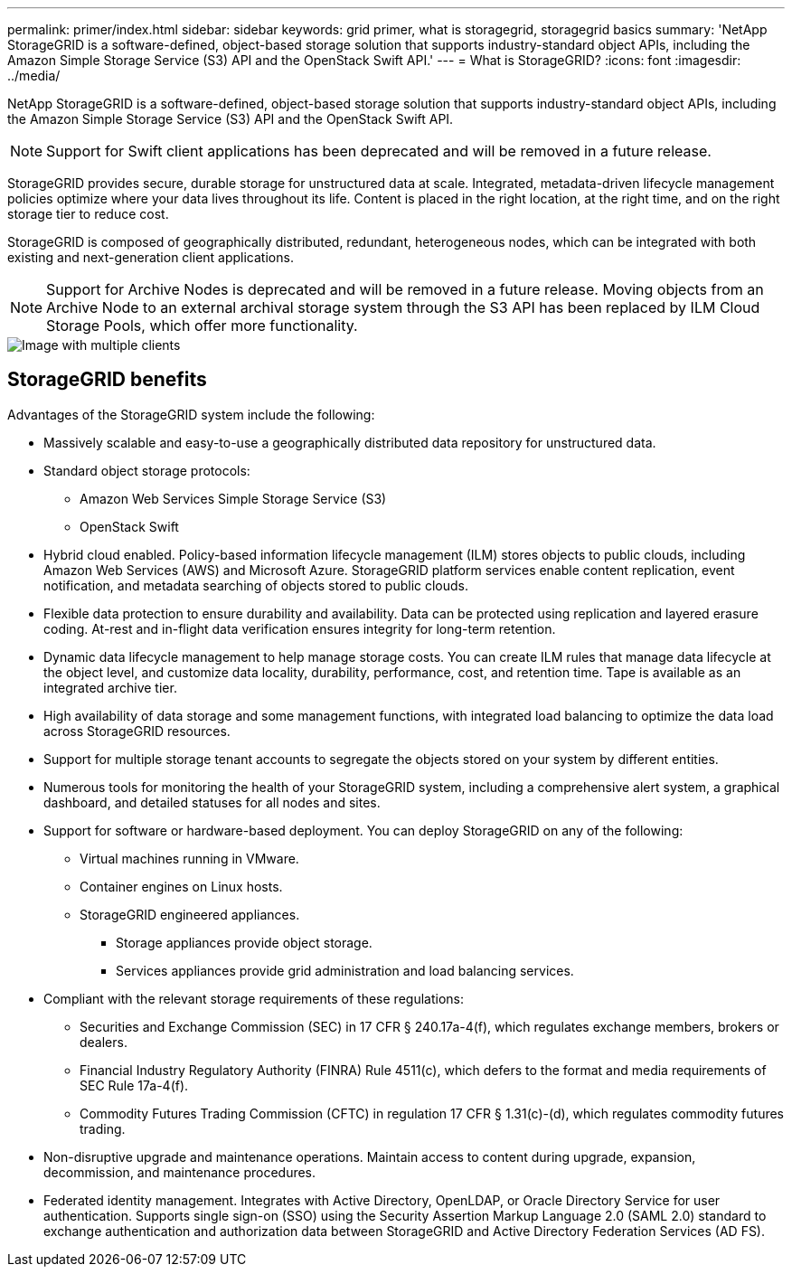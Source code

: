 ---
permalink: primer/index.html
sidebar: sidebar
keywords: grid primer, what is storagegrid, storagegrid basics 
summary: 'NetApp StorageGRID is a software-defined, object-based storage solution that supports industry-standard object APIs, including the Amazon Simple Storage Service (S3) API and the OpenStack Swift API.'
---
= What is StorageGRID?
:icons: font
:imagesdir: ../media/

[.lead] 
NetApp StorageGRID is a software-defined, object-based storage solution that supports industry-standard object APIs, including the Amazon Simple Storage Service (S3) API and the OpenStack Swift API.

NOTE: Support for Swift client applications has been deprecated and will be removed in a future release.

StorageGRID provides secure, durable storage for unstructured data at scale. Integrated, metadata-driven lifecycle management policies optimize where your data lives throughout its life. Content is placed in the right location, at the right time, and on the right storage tier to reduce cost.

StorageGRID is composed of geographically distributed, redundant, heterogeneous nodes, which can be integrated with both existing and next-generation client applications.

NOTE: Support for Archive Nodes is deprecated and will be removed in a future release. Moving objects from an Archive Node to an external archival storage system through the S3 API has been replaced by ILM Cloud Storage Pools, which offer more functionality.

image::../media/storagegrid_system_diagram.png[Image with multiple clients]

== StorageGRID benefits

Advantages of the StorageGRID system include the following:

* Massively scalable and easy-to-use a geographically distributed data repository for unstructured data.
* Standard object storage protocols:
 ** Amazon Web Services Simple Storage Service (S3)
 ** OpenStack Swift
* Hybrid cloud enabled. Policy-based information lifecycle management (ILM) stores objects to public clouds, including Amazon Web Services (AWS) and Microsoft Azure. StorageGRID platform services enable content replication, event notification, and metadata searching of objects stored to public clouds.
* Flexible data protection to ensure durability and availability. Data can be protected using replication and layered erasure coding. At-rest and in-flight data verification ensures integrity for long-term retention.
* Dynamic data lifecycle management to help manage storage costs. You can create ILM rules that manage data lifecycle at the object level, and customize data locality, durability, performance, cost, and retention time. Tape is available as an integrated archive tier.
* High availability of data storage and some management functions, with integrated load balancing to optimize the data load across StorageGRID resources.
* Support for multiple storage tenant accounts to segregate the objects stored on your system by different entities.
* Numerous tools for monitoring the health of your StorageGRID system, including a comprehensive alert system, a graphical dashboard, and detailed statuses for all nodes and sites.
* Support for software or hardware-based deployment. You can deploy StorageGRID on any of the following:
 ** Virtual machines running in VMware.
 ** Container engines on Linux hosts.
 ** StorageGRID engineered appliances. 
 *** Storage appliances provide object storage. 
 *** Services appliances provide grid administration and load balancing services.
* Compliant with the relevant storage requirements of these regulations:
 ** Securities and Exchange Commission (SEC) in 17 CFR § 240.17a-4(f), which regulates exchange members, brokers or dealers.
 ** Financial Industry Regulatory Authority (FINRA) Rule 4511(c), which defers to the format and media requirements of SEC Rule 17a-4(f).
 ** Commodity Futures Trading Commission (CFTC) in regulation 17 CFR § 1.31(c)-(d), which regulates commodity futures trading.
* Non-disruptive upgrade and maintenance operations. Maintain access to content during upgrade, expansion, decommission, and maintenance procedures.
* Federated identity management. Integrates with Active Directory, OpenLDAP, or Oracle Directory Service for user authentication. Supports single sign-on (SSO) using the Security Assertion Markup Language 2.0 (SAML 2.0) standard to exchange authentication and authorization data between StorageGRID and Active Directory Federation Services (AD FS).
